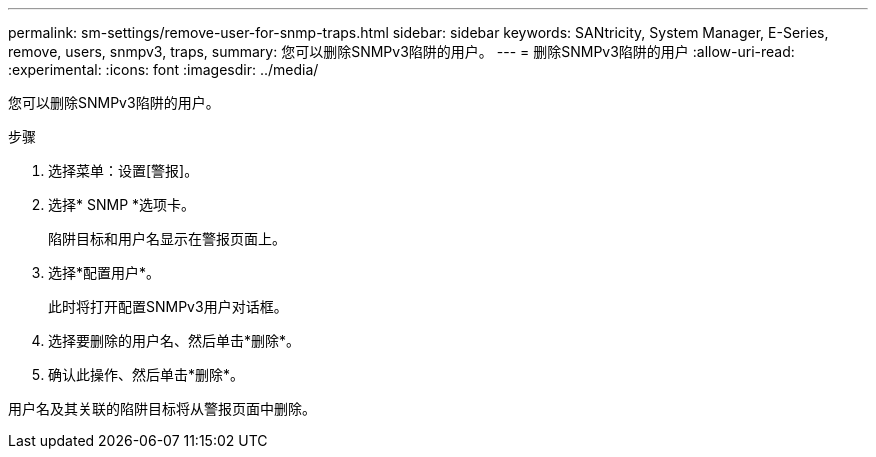 ---
permalink: sm-settings/remove-user-for-snmp-traps.html 
sidebar: sidebar 
keywords: SANtricity, System Manager, E-Series, remove, users, snmpv3, traps, 
summary: 您可以删除SNMPv3陷阱的用户。 
---
= 删除SNMPv3陷阱的用户
:allow-uri-read: 
:experimental: 
:icons: font
:imagesdir: ../media/


[role="lead"]
您可以删除SNMPv3陷阱的用户。

.步骤
. 选择菜单：设置[警报]。
. 选择* SNMP *选项卡。
+
陷阱目标和用户名显示在警报页面上。

. 选择*配置用户*。
+
此时将打开配置SNMPv3用户对话框。

. 选择要删除的用户名、然后单击*删除*。
. 确认此操作、然后单击*删除*。


用户名及其关联的陷阱目标将从警报页面中删除。
